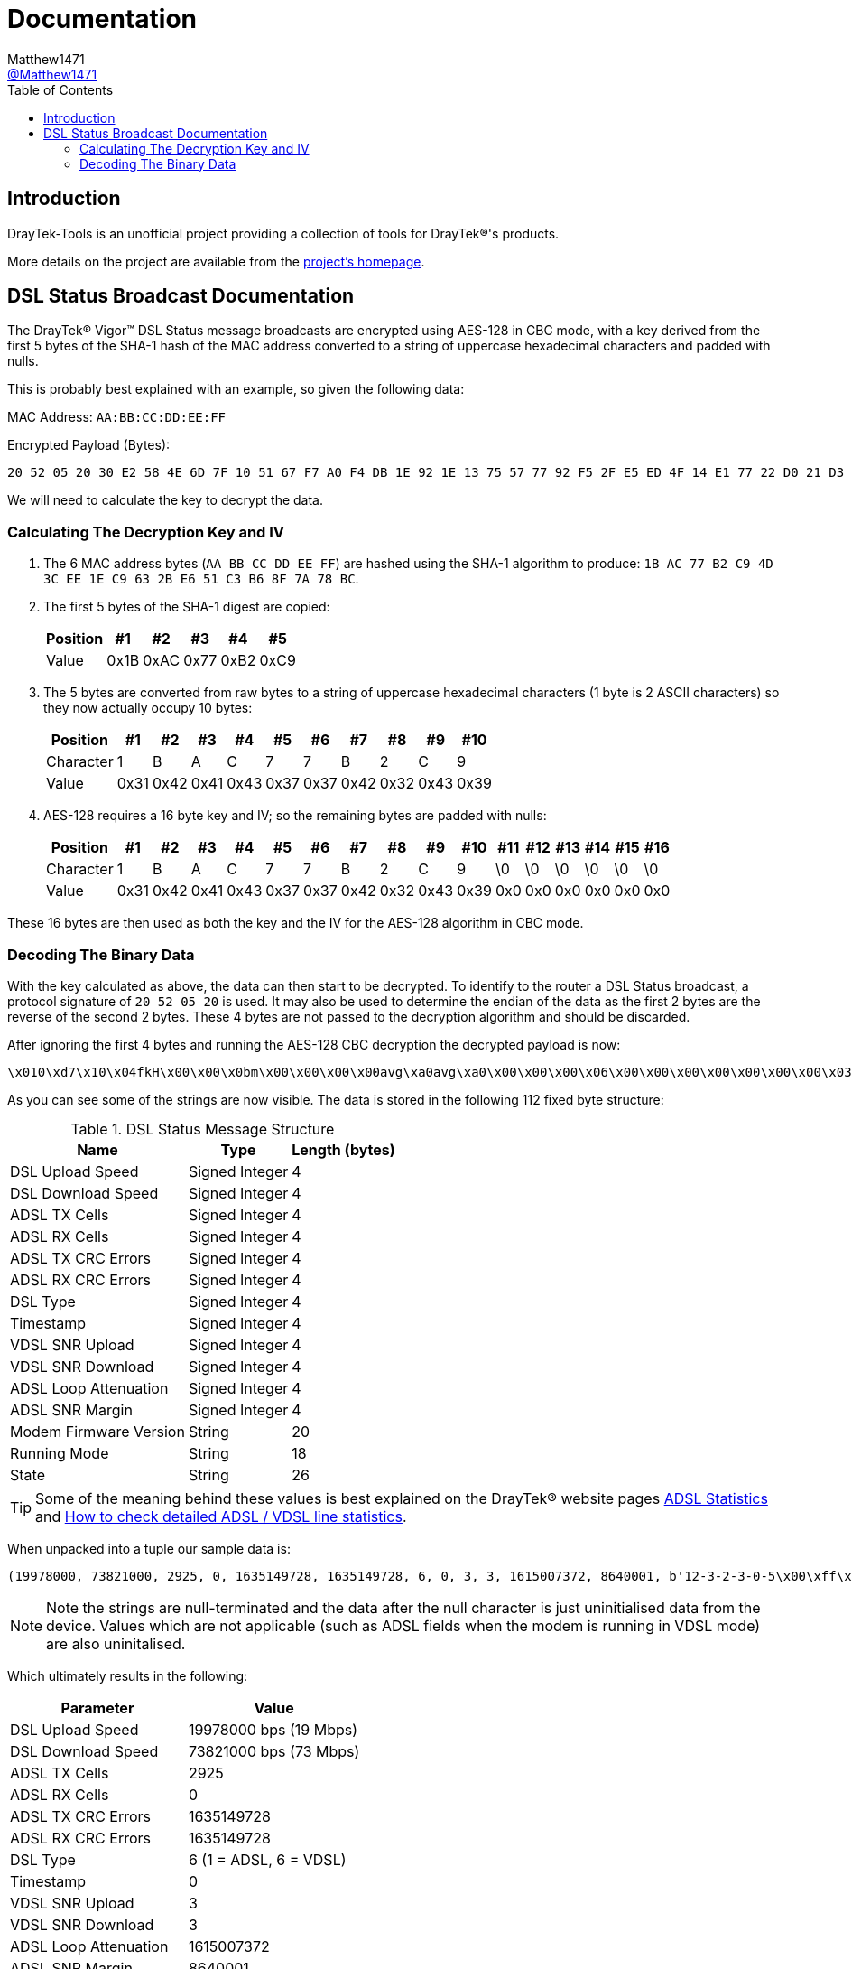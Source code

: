 = Documentation
:toc:
Matthew1471 <https://github.com/matthew1471[@Matthew1471]>;

// Document Settings:

// Set the ID Prefix and ID Separators to be consistent with GitHub so links work irrespective of rendering platform. (https://docs.asciidoctor.org/asciidoc/latest/sections/id-prefix-and-separator/)
:idprefix:
:idseparator: -

// Any code examples will be in Python by default.
:source-language: python

ifndef::env-github[:icons: font]

// Set the admonitions to have icons (Github Emojis) if rendered on GitHub (https://blog.mrhaki.com/2016/06/awesome-asciidoctor-using-admonition.html).
ifdef::env-github[]
:status:
:caution-caption: :fire:
:important-caption: :exclamation:
:note-caption: :paperclip:
:tip-caption: :bulb:
:warning-caption: :warning:
endif::[]

// Document Variables:
:release-version: 1.0
:url-org: https://github.com/Matthew1471
:url-repo: {url-org}/DrayTek-Tools
:url-contributors: {url-repo}/graphs/contributors

== Introduction

DrayTek-Tools is an unofficial project providing a collection of tools for DrayTek(R)'s products.

More details on the project are available from the xref:../README.adoc[project's homepage].

== DSL Status Broadcast Documentation

The DrayTek(R) Vigor(TM) DSL Status message broadcasts are encrypted using AES-128 in CBC mode, with a key derived from the first 5 bytes of the SHA-1 hash of the MAC address converted to a string of uppercase hexadecimal characters and padded with nulls.

This is probably best explained with an example, so given the following data:

MAC Address: `AA:BB:CC:DD:EE:FF`

Encrypted Payload (Bytes):

[source,text]
----
20 52 05 20 30 E2 58 4E 6D 7F 10 51 67 F7 A0 F4 DB 1E 92 1E 13 75 57 77 92 F5 2F E5 ED 4F 14 E1 77 22 D0 21 D3 77 0A A9 AF 3E 59 14 41 A9 EF 02 51 4C 4E 27 8E F5 70 1A 5E DE 03 6B 23 2F 94 BD 54 E3 B8 FE 45 15 CB 16 3D 78 A8 B2 F4 0D D9 80 F2 F4 84 1F 6C 96 79 B6 BF 4F 94 26 38 24 17 5B 2F 75 BF 6A 51 F9 C2 FB 02 95 90 F9 5F 39 CA 2D 9E FC 7E 4B
----

We will need to calculate the key to decrypt the data.

=== Calculating The Decryption Key and IV

. The 6 MAC address bytes (`AA BB CC DD EE FF`) are hashed using the SHA-1 algorithm to produce: `1B AC 77 B2 C9 4D 3C EE 1E C9 63 2B E6 51 C3 B6 8F 7A 78 BC`.

. The first 5 bytes of the SHA-1 digest are copied:
+
[options="header,autowidth"]
|=================================
|Position|  #1|  #2|  #3|  #4|  #5
|Value   |0x1B|0xAC|0x77|0xB2|0xC9
|=================================

. The 5 bytes are converted from raw bytes to a string of uppercase hexadecimal characters (1 byte is 2 ASCII characters) so they now actually occupy 10 bytes:
+
[options="header,autowidth"]
|===========================================================
|Position |  #1|  #2|  #3|  #4|  #5|  #6|  #7|  #8|  #9| #10
|Character|   1|   B|   A|   C|   7|   7|   B|   2|   C|   9
|Value    |0x31|0x42|0x41|0x43|0x37|0x37|0x42|0x32|0x43|0x39
|===========================================================

. AES-128 requires a 16 byte key and IV; so the remaining bytes are padded with nulls:
+
[options="header,autowidth"]
|===================================================================================
|Position |  #1|  #2|  #3|  #4|  #5|  #6|  #7|  #8|  #9| #10|#11|#12|#13|#14|#15|#16
|Character|   1|   B|   A|   C|   7|   7|   B|   2|   C|   9| \0| \0| \0| \0| \0| \0
|Value    |0x31|0x42|0x41|0x43|0x37|0x37|0x42|0x32|0x43|0x39|0x0|0x0|0x0|0x0|0x0|0x0
|===================================================================================

These 16 bytes are then used as both the key and the IV for the AES-128 algorithm in CBC mode.

=== Decoding The Binary Data

With the key calculated as above, the data can then start to be decrypted. To identify to the router a DSL Status broadcast, a protocol signature of `20 52 05 20` is used. It may also be used to determine the endian of the data as the first 2 bytes are the reverse of the second 2 bytes. These 4 bytes are not passed to the decryption algorithm and should be discarded.

After ignoring the first 4 bytes and running the AES-128 CBC decryption the decrypted payload is now:

[source,text]
----
\x010\xd7\x10\x04fkH\x00\x00\x0bm\x00\x00\x00\x00avg\xa0avg\xa0\x00\x00\x00\x06\x00\x00\x00\x00\x00\x00\x00\x03\x00\x00\x00\x03`C\x0e\x8c\x00\x83\xd6\x0112-3-2-3-0-5\x00\xff\xff\xff`2\xc8\x8817A\x00`\x94\x00\x00`\x93\xc5\xb0axg\xa0adSHOWTIME\x00\x00avg\xa0\x00\x00-\xb4\x00\x00\x00\x07a\x99\x00\x00
----

As you can see some of the strings are now visible. The data is stored in the following 112 fixed byte structure:

.DSL Status Message Structure
[options="header,autowidth"]
|====================================================
|Name                  |Type          |Length (bytes)
|DSL Upload Speed      |Signed Integer|4
|DSL Download Speed    |Signed Integer|4
|ADSL TX Cells         |Signed Integer|4
|ADSL RX Cells         |Signed Integer|4
|ADSL TX CRC Errors    |Signed Integer|4
|ADSL RX CRC Errors    |Signed Integer|4
|DSL Type              |Signed Integer|4
|Timestamp             |Signed Integer|4
|VDSL SNR Upload       |Signed Integer|4
|VDSL SNR Download     |Signed Integer|4
|ADSL Loop Attenuation |Signed Integer|4
|ADSL SNR Margin       |Signed Integer|4
|Modem Firmware Version|String        |20
|Running Mode          |String        |18
|State                 |String        |26
|====================================================

[TIP]
====
Some of the meaning behind these values is best explained on the DrayTek(R) website pages link:https://www.draytek.co.uk/support/guides/kb-vigor-diagnostics-adsl-statistics[ADSL Statistics] and link:https://www.draytek.co.uk/support/guides/kb-dsl-status-more[How to check detailed ADSL / VDSL line statistics].
====

When unpacked into a tuple our sample data is:

[source]
----
(19978000, 73821000, 2925, 0, 1635149728, 1635149728, 6, 0, 3, 3, 1615007372, 8640001, b'12-3-2-3-0-5\x00\xff\xff\xff`2\xc8\x88', b'17A\x00`\x94\x00\x00`\x93\xc5\xb0axg\xa0ad', b'SHOWTIME\x00\x00avg\xa0\x00\x00-\xb4\x00\x00\x00\x07a\x99\x00\x00')
----
[NOTE]
====
Note the strings are null-terminated and the data after the null character is just uninitialised data from the device. Values which are not applicable (such as ADSL fields when the modem is running in VDSL mode) are also uninitalised.
====

Which ultimately results in the following:

[options="header,autowidth"]
|====================================================================
|Parameter             |Value
|DSL Upload Speed      |19978000 bps (19 Mbps)
|DSL Download Speed    |73821000 bps (73 Mbps)
|ADSL TX Cells         |2925
|ADSL RX Cells         |0
|ADSL TX CRC Errors    |1635149728
|ADSL RX CRC Errors    |1635149728
|DSL Type              |6 (1 = ADSL, 6 = VDSL)
|Timestamp             |0
|VDSL SNR Upload       |3
|VDSL SNR Download     |3
|ADSL Loop Attenuation |1615007372
|ADSL SNR Margin       |8640001
|Modem Firmware Version|b'12-3-2-3-0-5'
|Running Mode          |b'17A'
|State                 |b'SHOWTIME'
|====================================================================

[TIP]
====
Just because a DrayTek(R) device can send DSL Status broadcasts does not mean it has the capability to receive them. The Vigor(TM) 166 and 167 lack the capability to receive them as there is no Ethernet WAN port.
====